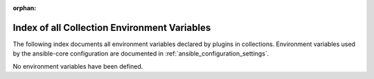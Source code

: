 :orphan:

.. meta::
  :antsibull-docs: 2.14.0

.. _list_of_collection_env_vars:

Index of all Collection Environment Variables
=============================================

The following index documents all environment variables declared by plugins in collections.
Environment variables used by the ansible-core configuration are documented in :ref:`ansible_configuration_settings`.

No environment variables have been defined.
